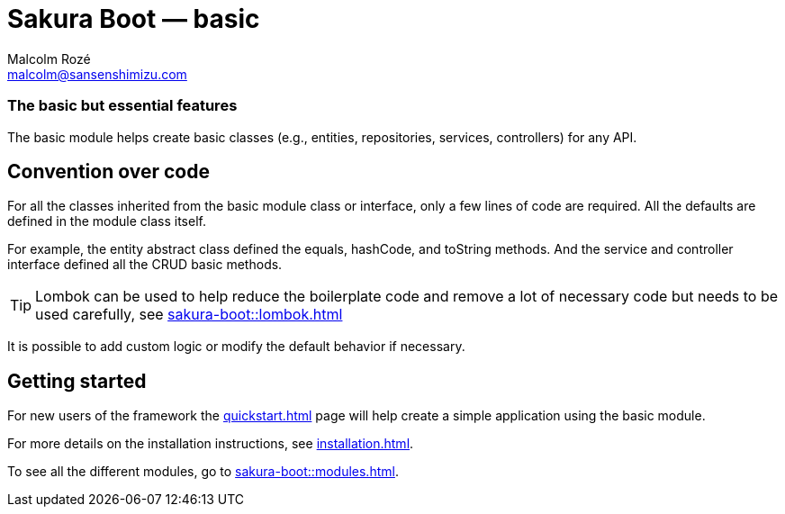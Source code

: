 = Sakura Boot — basic
Malcolm Rozé <malcolm@sansenshimizu.com>
:description: Sakura Boot — basic module — main page documentation

[discrete]
=== The basic but essential features

The basic module helps create basic classes (e.g., entities, repositories, services, controllers) for any API.

== Convention over code

For all the classes inherited from the basic module class or interface, only a few lines of code are required.
All the defaults are defined in the module class itself.

For example, the entity abstract class defined the equals, hashCode, and toString methods.
And the service and controller interface defined all the CRUD basic methods.

TIP: Lombok can be used to help reduce the boilerplate code and remove a lot of necessary code but needs to be used carefully, see
xref:sakura-boot::lombok.adoc[]

It is possible to add custom logic or modify the default behavior if necessary.

== Getting started

For new users of the framework the xref:quickstart.adoc[] page will help create a simple application using the basic module.

For more details on the installation instructions, see xref:installation.adoc[].

To see all the different modules, go to xref:sakura-boot::modules.adoc[].
